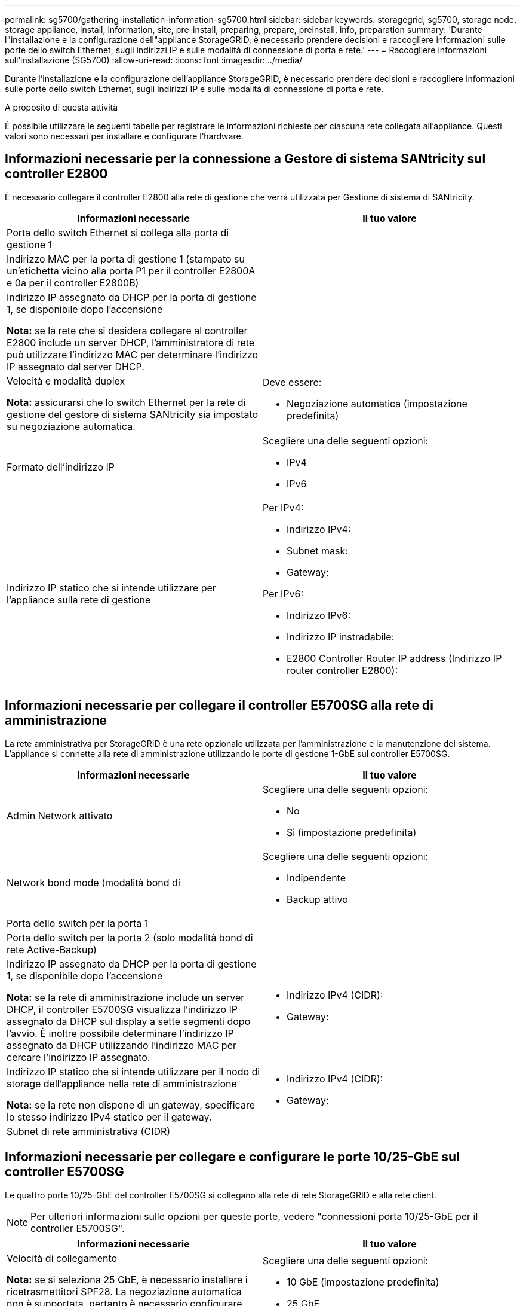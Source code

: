 ---
permalink: sg5700/gathering-installation-information-sg5700.html 
sidebar: sidebar 
keywords: storagegrid, sg5700, storage node, storage appliance, install, information, site, pre-install, preparing, prepare, preinstall, info, preparation 
summary: 'Durante l"installazione e la configurazione dell"appliance StorageGRID, è necessario prendere decisioni e raccogliere informazioni sulle porte dello switch Ethernet, sugli indirizzi IP e sulle modalità di connessione di porta e rete.' 
---
= Raccogliere informazioni sull'installazione (SG5700)
:allow-uri-read: 
:icons: font
:imagesdir: ../media/


[role="lead"]
Durante l'installazione e la configurazione dell'appliance StorageGRID, è necessario prendere decisioni e raccogliere informazioni sulle porte dello switch Ethernet, sugli indirizzi IP e sulle modalità di connessione di porta e rete.

.A proposito di questa attività
È possibile utilizzare le seguenti tabelle per registrare le informazioni richieste per ciascuna rete collegata all'appliance. Questi valori sono necessari per installare e configurare l'hardware.



== Informazioni necessarie per la connessione a Gestore di sistema SANtricity sul controller E2800

È necessario collegare il controller E2800 alla rete di gestione che verrà utilizzata per Gestione di sistema di SANtricity.

|===
| Informazioni necessarie | Il tuo valore 


 a| 
Porta dello switch Ethernet si collega alla porta di gestione 1
 a| 



 a| 
Indirizzo MAC per la porta di gestione 1 (stampato su un'etichetta vicino alla porta P1 per il controller E2800A e 0a per il controller E2800B)
 a| 



 a| 
Indirizzo IP assegnato da DHCP per la porta di gestione 1, se disponibile dopo l'accensione

*Nota:* se la rete che si desidera collegare al controller E2800 include un server DHCP, l'amministratore di rete può utilizzare l'indirizzo MAC per determinare l'indirizzo IP assegnato dal server DHCP.
 a| 



 a| 
Velocità e modalità duplex

*Nota:* assicurarsi che lo switch Ethernet per la rete di gestione del gestore di sistema SANtricity sia impostato su negoziazione automatica.
 a| 
Deve essere:

* Negoziazione automatica (impostazione predefinita)




 a| 
Formato dell'indirizzo IP
 a| 
Scegliere una delle seguenti opzioni:

* IPv4
* IPv6




 a| 
Indirizzo IP statico che si intende utilizzare per l'appliance sulla rete di gestione
 a| 
Per IPv4:

* Indirizzo IPv4:
* Subnet mask:
* Gateway:


Per IPv6:

* Indirizzo IPv6:
* Indirizzo IP instradabile:
* E2800 Controller Router IP address (Indirizzo IP router controller E2800):


|===


== Informazioni necessarie per collegare il controller E5700SG alla rete di amministrazione

La rete amministrativa per StorageGRID è una rete opzionale utilizzata per l'amministrazione e la manutenzione del sistema. L'appliance si connette alla rete di amministrazione utilizzando le porte di gestione 1-GbE sul controller E5700SG.

|===
| Informazioni necessarie | Il tuo valore 


 a| 
Admin Network attivato
 a| 
Scegliere una delle seguenti opzioni:

* No
* Sì (impostazione predefinita)




 a| 
Network bond mode (modalità bond di
 a| 
Scegliere una delle seguenti opzioni:

* Indipendente
* Backup attivo




 a| 
Porta dello switch per la porta 1
 a| 



 a| 
Porta dello switch per la porta 2 (solo modalità bond di rete Active-Backup)
 a| 



 a| 
Indirizzo IP assegnato da DHCP per la porta di gestione 1, se disponibile dopo l'accensione

*Nota:* se la rete di amministrazione include un server DHCP, il controller E5700SG visualizza l'indirizzo IP assegnato da DHCP sul display a sette segmenti dopo l'avvio. È inoltre possibile determinare l'indirizzo IP assegnato da DHCP utilizzando l'indirizzo MAC per cercare l'indirizzo IP assegnato.
 a| 
* Indirizzo IPv4 (CIDR):
* Gateway:




 a| 
Indirizzo IP statico che si intende utilizzare per il nodo di storage dell'appliance nella rete di amministrazione

*Nota:* se la rete non dispone di un gateway, specificare lo stesso indirizzo IPv4 statico per il gateway.
 a| 
* Indirizzo IPv4 (CIDR):
* Gateway:




 a| 
Subnet di rete amministrativa (CIDR)
 a| 

|===


== Informazioni necessarie per collegare e configurare le porte 10/25-GbE sul controller E5700SG

Le quattro porte 10/25-GbE del controller E5700SG si collegano alla rete di rete StorageGRID e alla rete client.


NOTE: Per ulteriori informazioni sulle opzioni per queste porte, vedere "connessioni porta 10/25-GbE per il controller E5700SG".

|===
| Informazioni necessarie | Il tuo valore 


 a| 
Velocità di collegamento

*Nota:* se si seleziona 25 GbE, è necessario installare i ricetrasmettitori SPF28. La negoziazione automatica non è supportata, pertanto è necessario configurare anche le porte e gli switch connessi per 25 GbE.
 a| 
Scegliere una delle seguenti opzioni:

* 10 GbE (impostazione predefinita)
* 25 GbE




 a| 
Modalità Port Bond
 a| 
Scegliere una delle seguenti opzioni:

* Fisso (impostazione predefinita)
* Aggregato




 a| 
Porta dello switch per la porta 1 (rete client)
 a| 



 a| 
Porta dello switch per la porta 2 (Grid Network)
 a| 



 a| 
Porta dello switch per la porta 3 (rete client)
 a| 



 a| 
Porta dello switch per la porta 4 (Grid Network)
 a| 

|===


== Informazioni necessarie per collegare il controller E5700SG alla rete di rete

La rete grid per StorageGRID è una rete richiesta, utilizzata per tutto il traffico StorageGRID interno. L'appliance si connette alla rete Grid utilizzando le porte 10/25-GbE sul controller E5700SG.


NOTE: Per ulteriori informazioni sulle opzioni per queste porte, vedere "connessioni porta 10/25-GbE per il controller E5700SG".

|===
| Informazioni necessarie | Il tuo valore 


 a| 
Network bond mode (modalità bond di
 a| 
Scegliere una delle seguenti opzioni:

* Active-Backup (impostazione predefinita)
* LACP (802.3ad)




 a| 
Tagging VLAN attivato
 a| 
Scegliere una delle seguenti opzioni:

* No (impostazione predefinita)
* Sì




 a| 
Tag VLAN (se è attivata la codifica VLAN)
 a| 
Immettere un valore compreso tra 0 e 4095:



 a| 
Indirizzo IP assegnato da DHCP per Grid Network, se disponibile dopo l'accensione

*Nota:* se Grid Network include un server DHCP, il controller E5700SG visualizza l'indirizzo IP assegnato da DHCP per Grid Network sul display a sette segmenti dopo l'avvio.
 a| 
* Indirizzo IPv4 (CIDR):
* Gateway:




 a| 
Indirizzo IP statico che si intende utilizzare per il nodo di storage dell'appliance sulla rete Grid

*Nota:* se la rete non dispone di un gateway, specificare lo stesso indirizzo IPv4 statico per il gateway.
 a| 
* Indirizzo IPv4 (CIDR):
* Gateway:




 a| 
Subnet Grid Network (CIDR)

*Nota:* se la rete client non è attivata, il percorso predefinito sul controller utilizzerà il gateway specificato in questo punto.
 a| 

|===


== Informazioni necessarie per collegare il controller E5700SG alla rete client

La rete client per StorageGRID è una rete opzionale, generalmente utilizzata per fornire l'accesso del protocollo client alla griglia. L'appliance si connette alla rete client utilizzando le porte 10/25-GbE sul controller E5700SG.


NOTE: Per ulteriori informazioni sulle opzioni per queste porte, vedere "connessioni porta 10/25-GbE per il controller E5700SG".

|===
| Informazioni necessarie | Il tuo valore 


 a| 
Rete client abilitata
 a| 
Scegliere una delle seguenti opzioni:

* No (impostazione predefinita)
* Sì




 a| 
Network bond mode (modalità bond di
 a| 
Scegliere una delle seguenti opzioni:

* Active-Backup (impostazione predefinita)
* LACP (802.3ad)




 a| 
Tagging VLAN attivato
 a| 
Scegliere una delle seguenti opzioni:

* No (impostazione predefinita)
* Sì




 a| 
Tag VLAN

(Se è attivata la codifica VLAN)
 a| 
Immettere un valore compreso tra 0 e 4095:



 a| 
Indirizzo IP assegnato da DHCP per la rete client, se disponibile dopo l'accensione
 a| 
* Indirizzo IPv4 (CIDR):
* Gateway:




 a| 
Indirizzo IP statico che si intende utilizzare per il nodo di storage dell'appliance sulla rete client

*Nota:* se la rete client è attivata, il percorso predefinito sul controller utilizzerà il gateway specificato in questo punto.
 a| 
* Indirizzo IPv4 (CIDR):
* Gateway:


|===
.Informazioni correlate
xref:reviewing-appliance-network-connections-sg5700.adoc[Verifica delle connessioni di rete dell'appliance (SG5700)]

xref:port-bond-modes-for-e5700sg-controller-ports.adoc[Modalità Port Bond per le porte del controller E5700SG]

xref:configuring-hardware-sg5712-60.adoc[Configurare l'hardware (SG5700)]
